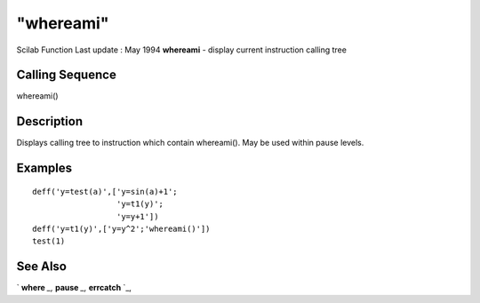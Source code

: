 ====
"whereami"
====

Scilab Function Last update : May 1994
**whereami** - display current instruction calling tree



Calling Sequence
~~~~~~~~~~~~~~~~

whereami()




Description
~~~~~~~~~~~

Displays calling tree to instruction which contain whereami(). May be
used within pause levels.



Examples
~~~~~~~~


::

    
    
    deff('y=test(a)',['y=sin(a)+1';
                      'y=t1(y)';
                      'y=y+1'])
    deff('y=t1(y)',['y=y^2';'whereami()'])
    test(1)
     
      




See Also
~~~~~~~~

` **where** `_,` **pause** `_,` **errcatch** `_,

.. _
      : ://./programming/where.htm
.. _
      : ://./programming/pause.htm
.. _
      : ://./programming/errcatch.htm


